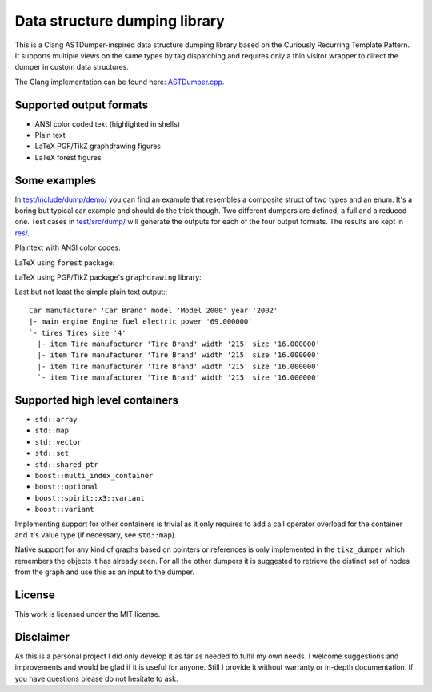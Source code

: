 Data structure dumping library
==============================

This is a Clang ASTDumper-inspired data structure dumping library based on the
Curiously Recurring Template Pattern. It supports multiple views on the same
types by tag dispatching and requires only a thin visitor wrapper to direct the
dumper in custom data structures.

The Clang implementation can be found here: `ASTDumper.cpp
<https://clang.llvm.org/doxygen/ASTDumper_8cpp_source.html>`_.

Supported output formats
------------------------

- ANSI color coded text (highlighted in shells)
- Plain text
- LaTeX PGF/TikZ graphdrawing figures
- LaTeX forest figures

Some examples
-------------

In `test/include/dump/demo/ <test/include/dump/demo/>`_ you can find an example
that resembles a composite struct of two types and an enum. It's a boring but
typical car example and should do the trick though. Two different dumpers are
defined, a full and a reduced one. Test cases in `test/src/dump/
<test/src/dump/>`_ will generate the outputs for each of the four output
formats. The results are kept in `res/ <res/>`_.

Plaintext with ANSI color codes:

.. image:: res/ansi.png

LaTeX using ``forest`` package:

.. image:: res/forest.png

LaTeX using PGF/TikZ package's ``graphdrawing`` library:

.. image:: res/tikz.png

Last but not least the simple plain text output:::

   Car manufacturer 'Car Brand' model 'Model 2000' year '2002'
   |- main engine Engine fuel electric power '69.000000'
   `- tires Tires size '4'
     |- item Tire manufacturer 'Tire Brand' width '215' size '16.000000'
     |- item Tire manufacturer 'Tire Brand' width '215' size '16.000000'
     |- item Tire manufacturer 'Tire Brand' width '215' size '16.000000'
     `- item Tire manufacturer 'Tire Brand' width '215' size '16.000000'

Supported high level containers
-------------------------------

- ``std::array``
- ``std::map``
- ``std::vector``
- ``std::set``
- ``std::shared_ptr``
- ``boost::multi_index_container``
- ``boost::optional``
- ``boost::spirit::x3::variant``
- ``boost::variant``

Implementing support for other containers is trivial as it only requires to add
a call operator overload for the container and it's value type (if necessary,
see ``std::map``).

Native support for any kind of graphs based on pointers or references is only
implemented in the ``tikz_dumper`` which remembers the objects it has already
seen. For all the other dumpers it is suggested to retrieve the distinct set of
nodes from the graph and use this as an input to the dumper.

License
-------

This work is licensed under the MIT license.

Disclaimer
----------

As this is a personal project I did only develop it as far as needed to fulfil
my own needs. I welcome suggestions and improvements and would be glad if it is
useful for anyone. Still I provide it without warranty or in-depth
documentation. If you have questions please do not hesitate to ask.
